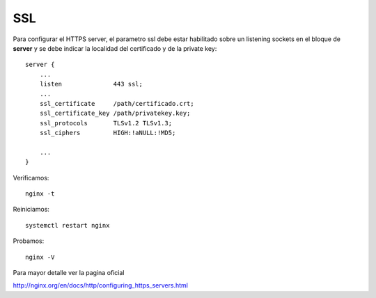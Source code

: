 SSL
====

Para configurar el HTTPS server, el parametro ssl debe estar habilitado sobre un listening sockets en el bloque de **server** y se debe indicar la localidad del certificado y de la private key::

	server {
	    ...
	    listen              443 ssl;
	    ...
	    ssl_certificate     /path/certificado.crt;
	    ssl_certificate_key /path/privatekey.key;
            ssl_protocols       TLSv1.2 TLSv1.3;
            ssl_ciphers         HIGH:!aNULL:!MD5;

	    ...
	}

Verificamos::

	nginx -t

Reiniciamos::

	systemctl restart nginx

Probamos::

	nginx -V



Para mayor detalle ver la pagina oficial

http://nginx.org/en/docs/http/configuring_https_servers.html
